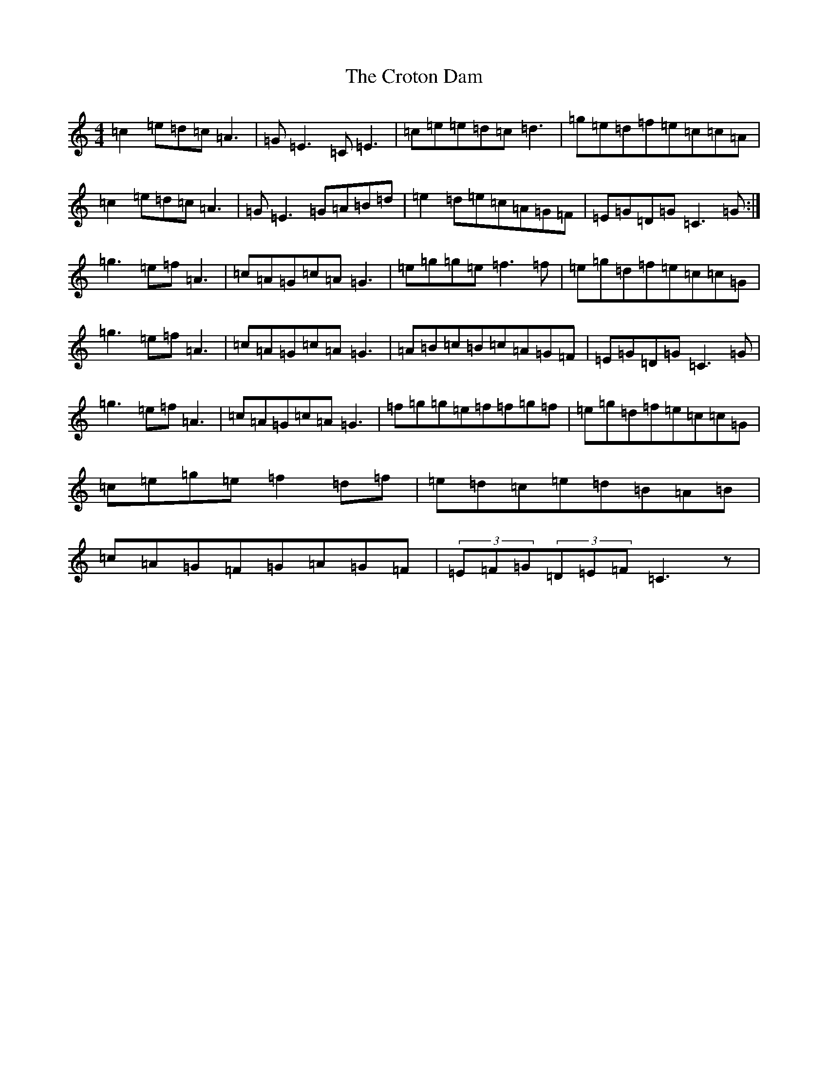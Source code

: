 X: 4466
T: Croton Dam, The
S: https://thesession.org/tunes/7065#setting7065
R: reel
M:4/4
L:1/8
K: C Major
=c2=e=d=c=A3|=G=E3=C=E3|=c=e=e=d=c=d3|=g=e=d=f=e=c=c=A|=c2=e=d=c=A3|=G=E3=G=A=B=d|=e2=d=e=c=A=G=F|=E=G=D=G=C3=G:|=g3=e=f=A3|=c=A=G=c=A=G3|=e=g=g=e=f3=f|=e=g=d=f=e=c=c=G|=g3=e=f=A3|=c=A=G=c=A=G3|=A=B=c=B=c=A=G=F|=E=G=D=G=C3=G|=g3=e=f=A3|=c=A=G=c=A=G3|=f=g=g=e=f=f=g=f|=e=g=d=f=e=c=c=G|=c=e=g=e=f2=d=f|=e=d=c=e=d=B=A=B|=c=A=G=F=G=A=G=F|(3=E=F=G(3=D=E=F=C3z|
